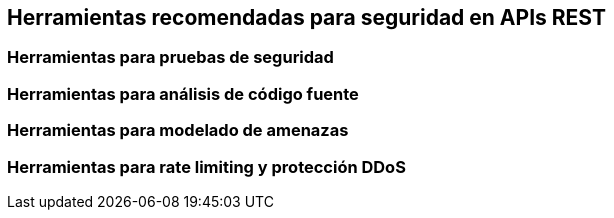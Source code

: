 == Herramientas recomendadas para seguridad en APIs REST

=== Herramientas para pruebas de seguridad

=== Herramientas para análisis de código fuente

=== Herramientas para modelado de amenazas

=== Herramientas para rate limiting y protección DDoS